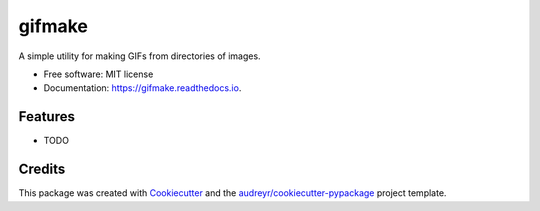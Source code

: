 =======
gifmake
=======


.. image:: https://img.shields.io/pypi/v/gifmake.svg
        :target: https://pypi.python.org/pypi/gifmake

.. image:: https://img.shields.io/travis/ericchang00/gifmake.svg
        :target: https://travis-ci.org/ericchang00/gifmake

.. image:: https://readthedocs.org/projects/gifmake/badge/?version=latest
        :target: https://gifmake.readthedocs.io/en/latest/?badge=latest
        :alt: Documentation Status

.. image:: https://pyup.io/repos/github/ericchang00/gifmake/shield.svg
     :target: https://pyup.io/repos/github/ericchang00/gifmake/
     :alt: Updates


A simple utility for making GIFs from directories of images.


* Free software: MIT license
* Documentation: https://gifmake.readthedocs.io.


Features
--------

* TODO

Credits
---------

This package was created with Cookiecutter_ and the `audreyr/cookiecutter-pypackage`_ project template.

.. _Cookiecutter: https://github.com/audreyr/cookiecutter
.. _`audreyr/cookiecutter-pypackage`: https://github.com/audreyr/cookiecutter-pypackage

